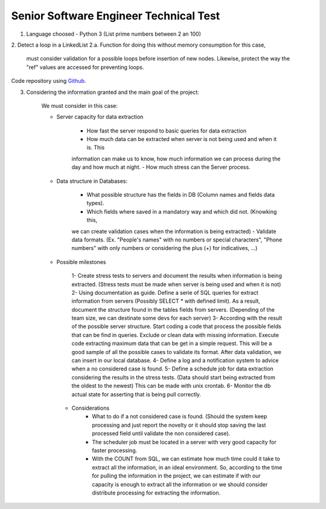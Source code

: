 =========================================
 Senior Software Engineer Technical Test
=========================================

1. Language choosed - Python 3 (List prime numbers between 2 an 100)

2. Detect a loop in a LinkedList
2.a.  Function for doing this without memory consumption for this case,
      must consider validation for a possible loops before insertion of new nodes. 
      Likewise, protect the way the "ref" values are accessed for preventing loops.

Code repository using `Github <https://github.com/jianleon/AlertLogicTechnicalTest>`_.

3. Considering the information granted and the main goal of the project:

	We must consider in this case:

	* Server capacity for data extraction

		- How fast the server respond to basic queries for data extraction
		- How much data can be extracted when server is not being used and when it is. This
		information can make us to know, how much information we can process during the day and how much
		at night.
		- How much stress can the Server process.

	* Data structure in Databases:

		- What possible structure has the fields in DB (Column names and fields data types).
		- Which fields where saved in a mandatory way and which did not. (Knowking this,
		we can create validation cases when the information is being extracted)
		- Validate data formats. (Ex. "People's names" with no numbers or special characters",
		"Phone numbers" with only numbers or considering the plus (+) for indicatives, ...)

	* Possible milestones

	 	1- Create stress tests to servers and document the results when information is being extracted. (Stress tests must be made when server is being used and when it is not)
	 	2- Using documentation as guide. Define a serie of SQL queries for extract information from servers (Possibly SELECT * with defined limit). As a result, document the structure found in the tables fields from servers. (Depending of the team size, we can destinate some devs for each server)
	 	3- According with the result of the possible server structure. Start coding a code that process the possible fields that can be find in queries. Exclude or clean data with missing information. Execute code extracting maximum data that can be get in a simple request. This will be a good sample of all the possible cases to validate its format. After data validation, we can insert in our local database.
	 	4- Define a log and a notification system to advice when a no considered case is found.
	 	5- Define a schedule job for data extraction considering the results in the stress tests. (Data should start being extracted from the oldest to the newest) This can be made with unix crontab.
	 	6- Monitor the db actual state for asserting that is being pull correctly.

	 * Considerations
	 	- What to do if a not considered case is found. (Should the system keep processing and just report the novelty or it should stop saving the last processed field until validate the non considered case).
	 	- The scheduler job must be located in a server with very good capacity for faster processing.
	 	- With the COUNT from SQL, we can estimate how much time could it take to extract all the information, in an ideal environment. So, according to the time for pulling the information in the project, we can estimate if with our capacity is enough to extract all the information or we should consider distribute processing for extracting the information.
